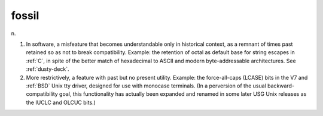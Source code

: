 .. _fossil:

============================================================
fossil
============================================================

n\.

1.
   In software, a misfeature that becomes understandable only in historical context, as a remnant of times past retained so as not to break compatibility.
   Example: the retention of octal as default base for string escapes in :ref:`C`\, in spite of the better match of hexadecimal to ASCII and modern byte-addressable architectures.
   See :ref:`dusty-deck`\.

2.
   More restrictively, a feature with past but no present utility.
   Example: the force-all-caps (LCASE) bits in the V7 and :ref:`BSD` Unix tty driver, designed for use with monocase terminals.
   (In a perversion of the usual backward-compatibility goal, this functionality has actually been expanded and renamed in some later USG Unix releases as the IUCLC and OLCUC bits.)

